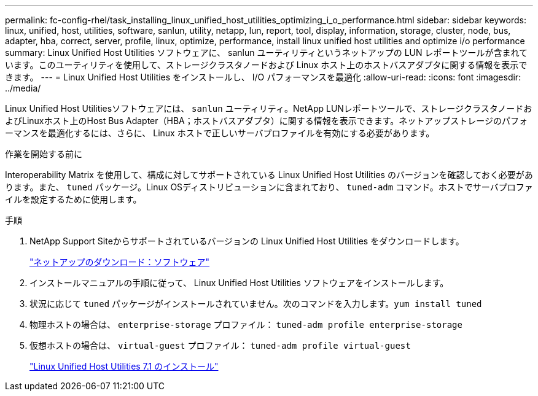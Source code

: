 ---
permalink: fc-config-rhel/task_installing_linux_unified_host_utilities_optimizing_i_o_performance.html 
sidebar: sidebar 
keywords: linux, unified, host, utilities, software, sanlun, utility, netapp, lun, report, tool, display, information, storage, cluster, node, bus, adapter, hba, correct, server, profile, linux, optimize, performance, install linux unified host utilities and optimize i/o performance 
summary: Linux Unified Host Utilities ソフトウェアに、 sanlun ユーティリティというネットアップの LUN レポートツールが含まれています。このユーティリティを使用して、ストレージクラスタノードおよび Linux ホスト上のホストバスアダプタに関する情報を表示できます。 
---
= Linux Unified Host Utilities をインストールし、 I/O パフォーマンスを最適化
:allow-uri-read: 
:icons: font
:imagesdir: ../media/


[role="lead"]
Linux Unified Host Utilitiesソフトウェアには、 `sanlun` ユーティリティ。NetApp LUNレポートツールで、ストレージクラスタノードおよびLinuxホスト上のHost Bus Adapter（HBA；ホストバスアダプタ）に関する情報を表示できます。ネットアップストレージのパフォーマンスを最適化するには、さらに、 Linux ホストで正しいサーバプロファイルを有効にする必要があります。

.作業を開始する前に
Interoperability Matrix を使用して、構成に対してサポートされている Linux Unified Host Utilities のバージョンを確認しておく必要があります。また、 `tuned` パッケージ。Linux OSディストリビューションに含まれており、 `tuned-adm` コマンド。ホストでサーバプロファイルを設定するために使用します。

.手順
. NetApp Support Siteからサポートされているバージョンの Linux Unified Host Utilities をダウンロードします。
+
http://mysupport.netapp.com/NOW/cgi-bin/software["ネットアップのダウンロード：ソフトウェア"]

. インストールマニュアルの手順に従って、 Linux Unified Host Utilities ソフトウェアをインストールします。
. 状況に応じて `tuned` パッケージがインストールされていません。次のコマンドを入力します。``yum install tuned``
. 物理ホストの場合は、 `enterprise-storage` プロファイル： `tuned-adm profile enterprise-storage`
. 仮想ホストの場合は、 `virtual-guest` プロファイル： `tuned-adm profile virtual-guest`
+
https://library.netapp.com/ecm/ecm_download_file/ECMLP2547936["Linux Unified Host Utilities 7.1 のインストール"]


